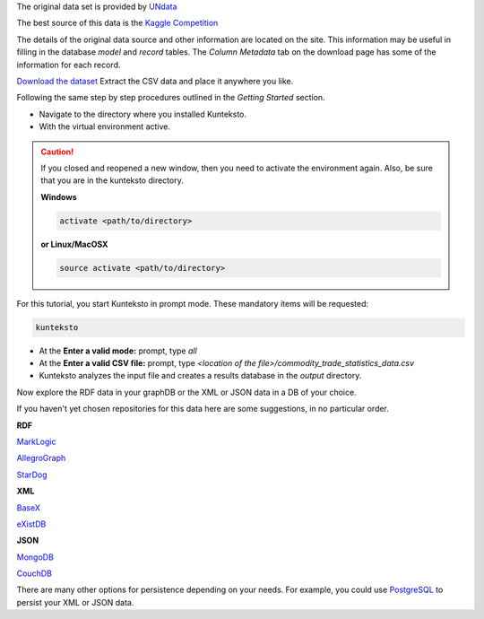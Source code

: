 
The original data set is provided by `UNdata <http://data.un.org/Explorer.aspx>`_

The best source of this data is the `Kaggle Competition <https://www.kaggle.com/unitednations/global-commodity-trade-statistics>`_


The details of the original data source and other information are located on the site. This information may be useful in filling in the database *model* and *record* tables. The *Column Metadata* tab on the download page has some of the information for each record. 

`Download the dataset <https://www.kaggle.com/unitednations/global-commodity-trade-statistics/data>`_ Extract the CSV data and place it anywhere you like. 


Following the same step by step procedures outlined in the *Getting Started* section.


- Navigate to the directory where you installed Kunteksto.

- With the virtual environment active.

.. caution::

    If you closed and reopened a new window, then you need to activate the environment again. Also, be sure that you are in the kunteksto directory. 

    **Windows**

    .. code-block:: sh

        activate <path/to/directory> 

    **or Linux/MacOSX**

    .. code-block:: sh

        source activate <path/to/directory> 


For this tutorial, you start Kunteksto in prompt mode. These mandatory items will be requested:

.. code-block:: sh

    kunteksto


- At the **Enter a valid mode:** prompt, type *all*

- At the **Enter a valid CSV file:** prompt, type *<location of the file>/commodity_trade_statistics_data.csv* 

- Kunteksto analyzes the input file and creates a results database in the *output* directory.

Now explore the RDF data in your graphDB or the XML or JSON data in a DB of your choice.

If you haven't yet chosen repositories for this data here are some suggestions, in no particular order.


**RDF**

`MarkLogic <https://docs.marklogic.com/guide/semantics/intro>`_

`AllegroGraph <https://franz.com/agraph/allegrograph/>`_

`StarDog <https://www.stardog.com/>`_


**XML**

`BaseX <http://basex.org/>`_

`eXistDB <http://exist-db.org/exist/apps/homepage/index.html>`_

**JSON**

`MongoDB <https://www.mongodb.com/>`_

`CouchDB <http://couchdb.apache.org/>`_

There are many other options for persistence depending on your needs. For example, you could use `PostgreSQL <https://www.postgresql.org/>`_ to persist your XML or JSON data.


